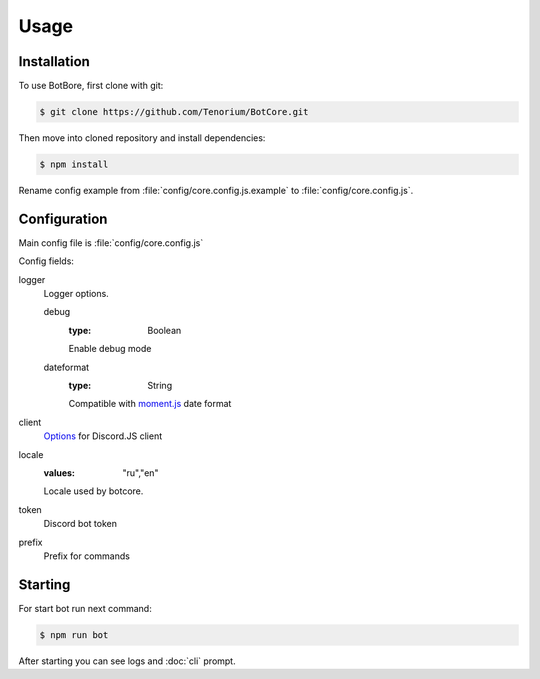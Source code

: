 Usage
=====

.. _installation:

Installation
------------

To use BotBore, first clone with git:

.. code-block:: console

    $ git clone https://github.com/Tenorium/BotCore.git


Then move into cloned repository and install dependencies:

.. code-block:: console

	$ npm install

Rename config example from :file:`config/core.config.js.example` to :file:`config/core.config.js`.

.. _configuration:

Configuration
--------------

Main config file is :file:`config/core.config.js`

Config fields:

.. _loggerOptions:

logger
    Logger options.

    debug
        :type: Boolean
        Enable debug mode
    dateformat
        :type: String
        Compatible with `moment.js <https://momentjs.com/docs/#/displaying/format/>`_ date format
client
    `Options <https://discord.js.org/#/docs/discord.js/13.6.0/typedef/ClientOptions>`_ for Discord.JS client
locale
    :values: "ru","en"
    Locale used by botcore.
token
    Discord bot token
prefix
    Prefix for commands

Starting
--------

For start bot run next command:

.. code-block:: console

    $ npm run bot

After starting you can see logs and :doc:`cli` prompt.
